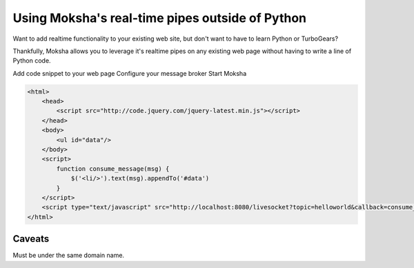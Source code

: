 Using Moksha's real-time pipes outside of Python
================================================

Want to add realtime functionality to your existing web site, but don't want to
have to learn Python or TurboGears?

Thankfully, Moksha allows you to leverage it's realtime pipes on any existing
web page without having to write a line of Python code.

Add code snippet to your web page
Configure your message broker
Start Moksha

.. code-block:: html

   <html>
       <head>
           <script src="http://code.jquery.com/jquery-latest.min.js"></script>
       </head>
       <body>
           <ul id="data"/>
       </body>
       <script>
           function consume_message(msg) {
               $('<li/>').text(msg).appendTo('#data')
           }
       </script>
       <script type="text/javascript" src="http://localhost:8080/livesocket?topic=helloworld&callback=consume_message"></script>
   </html>

Caveats
-------

Must be under the same domain name.
